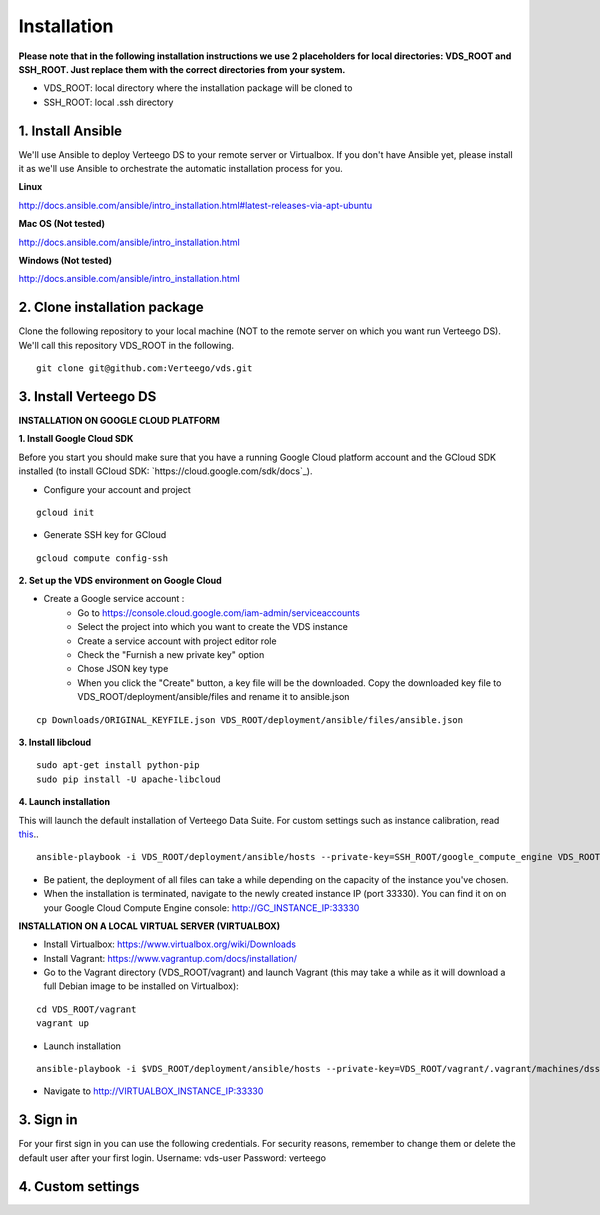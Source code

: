 ############
Installation
############

**Please note that in the following installation instructions we use 2 placeholders for local directories: VDS_ROOT and SSH_ROOT. Just replace them with the correct directories from your system.**

- VDS_ROOT: local directory where the installation package will be cloned to
- SSH_ROOT: local .ssh directory


1. Install Ansible
""""""""""""""""""
We'll use Ansible to deploy Verteego DS to your remote server or Virtualbox. If you don't have Ansible yet, please install it as we'll use Ansible to orchestrate the automatic installation process for you.

**Linux**

http://docs.ansible.com/ansible/intro_installation.html#latest-releases-via-apt-ubuntu

**Mac OS (Not tested)**

http://docs.ansible.com/ansible/intro_installation.html

**Windows (Not tested)**

http://docs.ansible.com/ansible/intro_installation.html


2. Clone installation package
"""""""""""""""""""""""""""""
Clone the following repository to your local machine (NOT to the remote server on which you want run Verteego DS). We'll call this repository VDS_ROOT in the following.

::

    git clone git@github.com:Verteego/vds.git


3. Install Verteego DS
""""""""""""""""""""""

**INSTALLATION ON GOOGLE CLOUD PLATFORM**

**1. Install Google Cloud SDK**

Before you start you should make sure that you have a running Google Cloud platform account and the GCloud SDK installed (to install GCloud SDK: `https://cloud.google.com/sdk/docs`_).

- Configure your account and project

::

    gcloud init



- Generate SSH key for GCloud

::

    gcloud compute config-ssh


**2. Set up the VDS environment on Google Cloud**

- Create a Google service account :
    - Go to https://console.cloud.google.com/iam-admin/serviceaccounts
    - Select the project into which you want to create the VDS instance
    - Create a service account with project editor role
    - Check the "Furnish a new private key" option
    - Chose JSON key type
    - When you click the "Create" button, a key file will be the downloaded. Copy the downloaded key file to VDS_ROOT/deployment/ansible/files and rename it to ansible.json


.. image:: http://verteego-dss-doc.readthedocs.io/en/latest/_static/images/step_01.jpeg
    :scale: 50%


.. image:: http://verteego-dss-doc.readthedocs.io/en/latest/_static/images/step_02.jpeg
    :scale: 50%


::

     cp Downloads/ORIGINAL_KEYFILE.json VDS_ROOT/deployment/ansible/files/ansible.json


**3. Install libcloud**

::

    sudo apt-get install python-pip
    sudo pip install -U apache-libcloud


**4. Launch installation**

This will launch the default installation of Verteego Data Suite. For custom settings such as instance calibration, read `this <#custom-settings>`_..

::

    ansible-playbook -i VDS_ROOT/deployment/ansible/hosts --private-key=SSH_ROOT/google_compute_engine VDS_ROOT/deployment/ansible/setup_gc_instance.yml


- Be patient, the deployment of all files can take a while depending on the capacity of the instance you've chosen.
- When the installation is terminated, navigate to the newly created instance IP (port 33330). You can find it on on your Google Cloud Compute Engine console: http://GC_INSTANCE_IP:33330


**INSTALLATION ON A LOCAL VIRTUAL SERVER (VIRTUALBOX)**

- Install Virtualbox: https://www.virtualbox.org/wiki/Downloads
- Install Vagrant: https://www.vagrantup.com/docs/installation/
- Go to the Vagrant directory (VDS_ROOT/vagrant) and launch Vagrant (this may take a while as it will download a full Debian image to be installed on Virtualbox):

::

    cd VDS_ROOT/vagrant
    vagrant up

- Launch installation

::

    ansible-playbook -i $VDS_ROOT/deployment/ansible/hosts --private-key=VDS_ROOT/vagrant/.vagrant/machines/dss/virtualbox/private_key $VDS_ROOT/setup_cluster.yml


- Navigate to http://VIRTUALBOX_INSTANCE_IP:33330






3. Sign in
""""""""""

For your first sign in you can use the following credentials. For security reasons, remember to change them or delete the default user after your first login.
Username: vds-user
Password: verteego


4. Custom settings
""""""""""""""""""